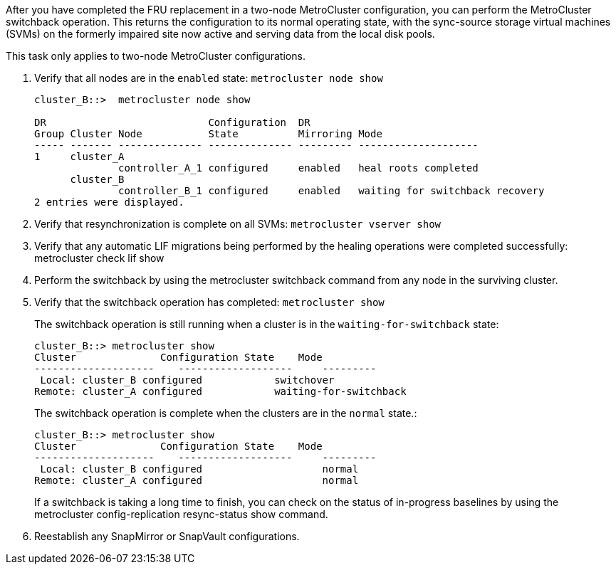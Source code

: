 After you have completed the FRU replacement in a two-node MetroCluster configuration, you can perform the MetroCluster switchback operation. This returns the configuration to its normal operating state, with the sync-source storage virtual machines (SVMs) on the formerly impaired site now active and serving data from the local disk pools.

This task only applies to two-node MetroCluster configurations.

. Verify that all nodes are in the `enabled` state: `metrocluster node show`
+
----
cluster_B::>  metrocluster node show

DR                           Configuration  DR
Group Cluster Node           State          Mirroring Mode
----- ------- -------------- -------------- --------- --------------------
1     cluster_A
              controller_A_1 configured     enabled   heal roots completed
      cluster_B
              controller_B_1 configured     enabled   waiting for switchback recovery
2 entries were displayed.
----

. Verify that resynchronization is complete on all SVMs: `metrocluster vserver show`
. Verify that any automatic LIF migrations being performed by the healing operations were completed successfully: metrocluster check lif show
. Perform the switchback by using the metrocluster switchback command from any node in the surviving cluster.
. Verify that the switchback operation has completed: `metrocluster show`
+
The switchback operation is still running when a cluster is in the `waiting-for-switchback` state:
+
----
cluster_B::> metrocluster show
Cluster              Configuration State    Mode
--------------------	------------------- 	---------
 Local: cluster_B configured       	switchover
Remote: cluster_A configured       	waiting-for-switchback
----
+
The switchback operation is complete when the clusters are in the `normal` state.:
+
----
cluster_B::> metrocluster show
Cluster              Configuration State    Mode
--------------------	------------------- 	---------
 Local: cluster_B configured      		normal
Remote: cluster_A configured      		normal
----
+
If a switchback is taking a long time to finish, you can check on the status of in-progress baselines by using the metrocluster config-replication resync-status show command.

. Reestablish any SnapMirror or SnapVault configurations.
